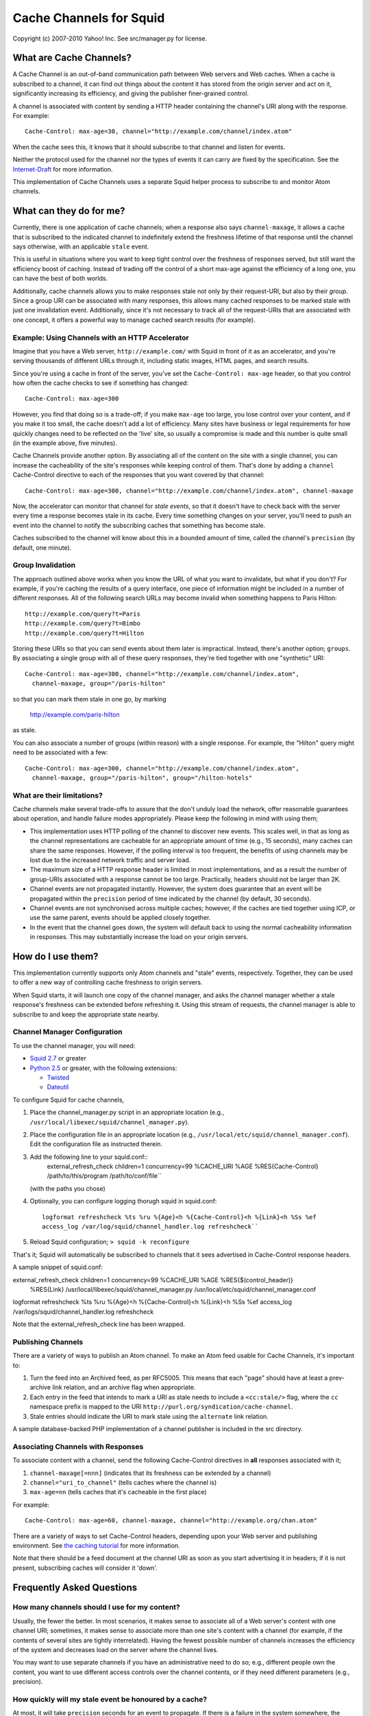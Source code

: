 Cache Channels for Squid
========================

Copyright (c) 2007-2010 Yahoo! Inc.
See src/manager.py for license.


What are Cache Channels?
------------------------

A Cache Channel is an out-of-band communication path between Web
servers and Web caches. When a cache is subscribed to a channel, it
can find out things about the content it has stored from the origin
server and act on it, significantly increasing its efficiency, and
giving the publisher finer-grained control.

A channel is associated with content by sending a HTTP header
containing the channel's URI along with the response. For example::

  Cache-Control: max-age=30, channel="http://example.com/channel/index.atom"

When the cache sees this, it knows that it should subscribe to that
channel and listen for events.

Neither the protocol used for the channel nor the types of events
it can carry are fixed by the specification. See the
`Internet-Draft <http://datatracker.ietf.org/doc/draft-nottingham-http-cache-channels/>`_
for more information.

This implementation of Cache Channels uses a separate Squid helper process
to subscribe to and monitor Atom channels.

.. image:: cache_channels.png


What can they do for me?
------------------------

Currently, there is one application of cache channels; when a
response also says ``channel-maxage``, it allows a cache that is
subscribed to the indicated channel to indefinitely extend the
freshness lifetime of that response until the channel says
otherwise, with an applicable ``stale`` event.

This is useful in situations where you want to keep tight control
over the freshness of responses served, but still want the
efficiency boost of caching. Instead of trading off the control of
a short max-age against the efficiency of a long one, you can have
the best of both worlds.

Additionally, cache channels allows you to make responses stale not
only by their request-URI, but also by their *group*. Since a group
URI can be associated with many responses, this allows many cached
responses to be marked stale with just one invalidation event.
Additionally, since it's not necessary to track all of the
request-URIs that are associated with one concept, it offers a
powerful way to manage cached search results (for example).

Example: Using Channels with an HTTP Accelerator
~~~~~~~~~~~~~~~~~~~~~~~~~~~~~~~~~~~~~~~~~~~

Imagine that you have a Web server, ``http://example.com/`` with
Squid in front of it as an accelerator, and you're serving
thousands of different URLs through it, including static images,
HTML pages, and search results.

Since you're using a cache in front of the server, you've set the
``Cache-Control: max-age`` header, so that you control how often
the cache checks to see if something has changed::

  Cache-Control: max-age=300

However, you find that doing so is a trade-off; if you make
``max-age`` too large, you lose control over your content, and if
you make it too small, the cache doesn't add a lot of efficiency.
Many sites have business or legal requirements for how quickly
changes need to be reflected on the 'live' site, so usually a
compromise is made and this number is quite small (in the example
above, five minutes).

Cache Channels provide another option. By associating all of the
content on the site with a single channel, you can increase the
cacheability of the site's responses while keeping control of them.
That's done by adding a ``channel`` Cache-Control directive to each
of the responses that you want covered by that channel::

  Cache-Control: max-age=300, channel="http://example.com/channel/index.atom", channel-maxage

Now, the accelerator can monitor that channel for *stale events*,
so that it doesn't have to check back with the server every time a
response becomes stale in its cache. Every time something changes
on your server, you'll need to push an event into the channel to
notify the subscribing caches that something has become stale.

Caches subscribed to the channel will know about this in a bounded amount
of time, called the channel's ``precision`` (by default, one minute).

Group Invalidation
~~~~~~~~~~~~~~~~~~

The approach outlined above works when you know the URL of what you
want to invalidate, but what if you don't? For example, if you're
caching the results of a query interface, one piece of information
might be included in a number of different responses. All of the
following search URLs may become invalid when something happens to
Paris Hilton::

  http://example.com/query?t=Paris
  http://example.com/query?t=Bimbo
  http://example.com/query?t=Hilton

Storing these URIs so that you can send events about them later is
impractical. Instead, there's another option; ``groups``. By
associating a single group with all of these query responses,
they're tied together with one "synthetic" URI::

  Cache-Control: max-age=300, channel="http://example.com/channel/index.atom", 
    channel-maxage, group="/paris-hilton"

so that you can mark them stale in one go, by marking

  http://example.com/paris-hilton

as stale.

You can also associate a number of groups (within reason) with a
single response. For example, the "Hilton" query might need to be
associated with a few::

  Cache-Control: max-age=300, channel="http://example.com/channel/index.atom", 
    channel-maxage, group="/paris-hilton", group="/hilton-hotels"

What are their limitations?
~~~~~~~~~~~~~~~~~~~~~~~~~~~

Cache channels make several trade-offs to assure that the don't
unduly load the network, offer reasonable guarantees about
operation, and handle failure modes appropriately. Please keep the
following in mind with using them;

-  This implementation uses HTTP polling of the channel to discover
   new events. This scales well, in that as long as the channel
   representations are cacheable for an appropriate amount of time
   (e.g., 15 seconds), many caches can share the same responses.
   However, if the polling interval is too frequent, the benefits of
   using channels may be lost due to the increased network traffic and
   server load.
-  The maximum size of a HTTP response header is limited in most
   implementations, and as a result the number of group-URIs
   associated with a response cannot be too large. Practically,
   headers should not be larger than 2K.
-  Channel events are not propagated instantly. However, the system
   does guarantee that an event will be propagated within the
   ``precision`` period of time indicated by the channel (by default,
   30 seconds).
-  Channel events are not synchronised across multiple caches;
   however, if the caches are tied together using ICP, or use the same
   parent, events should be applied closely together.
-  In the event that the channel goes down, the system will default
   back to using the normal cacheability information in responses.
   This may substantially increase the load on your origin servers.

How do I use them?
------------------

This implementation currently supports only Atom channels and
"stale" events, respectively. Together, they can be used to offer a
new way of controlling cache freshness to origin servers.

When Squid starts, it will launch one copy of the channel manager,
and asks the channel manager whether a stale response's freshness
can be extended before refreshing it. Using this stream of
requests, the channel manager is able to subscribe to and keep the
appropriate state nearby.

Channel Manager Configuration
~~~~~~~~~~~~~~~~~~~~~~~~~~~~~

To use the channel manager, you will need:


-  `Squid 2.7 <http://www.squid-cache.org/>`_ or greater
-  `Python 2.5 <http://www.python.org/>`_ or greater, with the
   following extensions:

   -  `Twisted <http://twistedmatrix.com/>`_
   -  `Dateutil <http://labix.org/python-dateutil>`_


To configure Squid for cache channels,


#. Place the channel\_manager.py script in an appropriate location
   (e.g., ``/usr/local/libexec/squid/channel_manager.py``).
#. Place the configuration file in an appropriate location (e.g.,
   ``/usr/local/etc/squid/channel_manager.conf``).
   Edit the configuration file as instructed therein.
#. Add the following line to your squid.conf::
     external_refresh_check children=1 concurrency=99 %CACHE_URI %AGE %RES{Cache-Control} /path/to/this/program /path/to/conf/file``
   (with the paths you chose)
#. Optionally, you can configure logging thorugh squid in
   squid.conf::
     logformat refreshcheck %ts %ru %{Age}<h %{Cache-Control}<h %{Link}<h %Ss %ef
     access_log /var/log/squid/channel_handler.log refreshcheck``
#. Reload Squid configuration;
   ``> squid -k reconfigure``


That's it; Squid will automatically be subscribed to channels that
it sees advertised in Cache-Control response headers.

A sample snippet of squid.conf::

external_refresh_check children=1 concurrency=99 %CACHE_URI %AGE %RES{$(control_header)}
  %RES{Link} /usr/local/libexec/squid/channel_manager.py /usr/local/etc/squid/channel_manager.conf
logformat refreshcheck %ts %ru %{Age}<h %{Cache-Control}<h %{Link}<h %Ss %ef
access_log /var/logs/squid/channel_handler.log refreshcheck

Note that the external_refresh_check line has been wrapped.

Publishing Channels
~~~~~~~~~~~~~~~~~~~

There are a variety of ways to publish an Atom channel. To make an Atom feed
usable for Cache Channels, it's important to:

#. Turn the feed into an Archived feed, as per RFC5005. This means that each
   "page" should have at least a prev-archive link relation, and an archive
   flag when appropriate.
#. Each entry in the feed that intends to mark a URI as stale needs to include
   a ``<cc:stale/>`` flag, where the ``cc`` namespace prefix is mapped to the URI
   ``http://purl.org/syndication/cache-channel``.
#. Stale entries should indicate the URI to mark stale using the ``alternate``
   link relation.

A sample database-backed PHP implementation of a channel publisher is included
in the src directory.

Associating Channels with Responses
~~~~~~~~~~~~~~~~~~~~~~~~~~~~~~~~~~~

To associate content with a channel, send the following
Cache-Control directives in **all** responses associated with it;

#. ``channel-maxage[=nnn]`` (indicates that its freshness can be
   extended by a channel)
#. ``channel="uri_to_channel"`` (tells caches where the channel is)
#. ``max-age=nn`` (tells caches that it's cacheable in the first
   place)

For example::

  Cache-Control: max-age=60, channel-maxage, channel="http://example.org/chan.atom"

There are a variety of ways to set Cache-Control headers, depending
upon your Web server and publishing environment. See
`the caching tutorial <http://www.mnot.net/cache_docs/>`_ for more
information.

Note that there should be a feed document at the channel URI as
soon as you start advertising it in headers; if it is not present,
subscribing caches will consider it 'down'.


Frequently Asked Questions
--------------------------

How many channels should I use for my content?
~~~~~~~~~~~~~~~~~~~~~~~~~~~~~~~~~~~~~~~~~~~~~~

Usually, the fewer the better. In most scenarios, it makes sense to
associate all of a Web server's content with one channel URI;
sometimes, it makes sense to associate more than one site's content
with a channel (for example, if the contents of several sites are
tightly interrelated). Having the fewest possible number of
channels increases the efficiency of the system and decreases load
on the server where the channel lives.

You may want to use separate channels if you have an administrative
need to do so; e.g., different people own the content, you want to
use different access controls over the channel contents, or if they
need different parameters (e.g., precision).

How quickly will my stale event be honoured by a cache?
~~~~~~~~~~~~~~~~~~~~~~~~~~~~~~~~~~~~~~~~~~~~~~~~~~~~~~~

At most, it will take ``precision`` seconds for an event to
propagate. If there is a failure in the system somewhere, the cache
will notice this before that amount of time, so it's a fairly solid
guarantee.

The one exception to this is when the cache goes to the origin
server to fetch a response (either the first time, or on a
subsequent refresh); then, it will be served fresh for as long as
HTTP allows it to be.

For example, if your channel's ``precision`` is 30 seconds, but the
response has a ``Cache-Control: max-age=300`` header associated
with it, the cache won't start looking in the channel for stale
events that apply to this response until five minutes have passed;
then, it will notice such events within 30 seconds.
